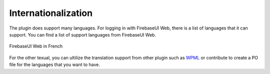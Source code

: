 Internationalization
=============

The plugin does support many languages. For logging in with FirebaseUI Web, there is a list of languages that it can support. You can find a list of support languages from FirebaseUI Web.

.. figure:: /images/internationalization/FirebaseUI-Web-translation.png
    :scale: 70%
    :align: center

    FirebaseUI Web in French

For the other texual, you can ultilize the translation support from other plugin such as `WPML <https://wpml.org/>`_ or contribute to create a PO file for the languages that you want to have.